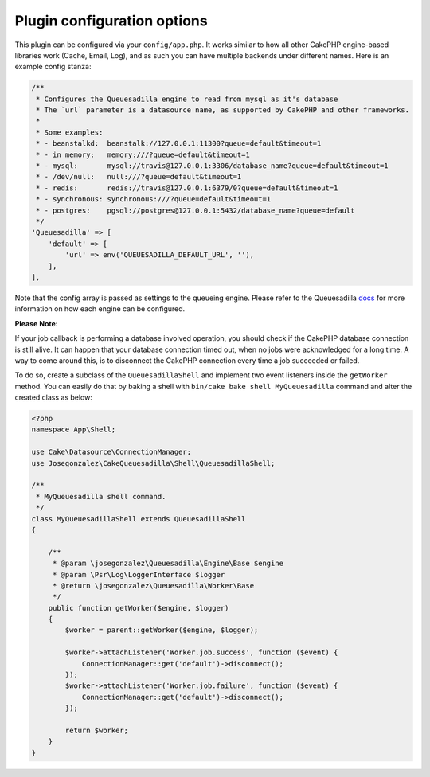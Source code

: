 Plugin configuration options
============================

This plugin can be configured via your ``config/app.php``. It works similar
to how all other CakePHP engine-based libraries work (Cache, Email, Log), and
as such you can have multiple backends under different names. Here is an example
config stanza:

.. code:: php

    /**
     * Configures the Queuesadilla engine to read from mysql as it's database
     * The `url` parameter is a datasource name, as supported by CakePHP and other frameworks.
     *
     * Some examples:
     * - beanstalkd:  beanstalk://127.0.0.1:11300?queue=default&timeout=1
     * - in memory:   memory:///?queue=default&timeout=1
     * - mysql:       mysql://travis@127.0.0.1:3306/database_name?queue=default&timeout=1
     * - /dev/null:   null:///?queue=default&timeout=1
     * - redis:       redis://travis@127.0.0.1:6379/0?queue=default&timeout=1
     * - synchronous: synchronous:///?queue=default&timeout=1
     * - postgres:    pgsql://postgres@127.0.0.1:5432/database_name?queue=default
     */
    'Queuesadilla' => [
        'default' => [
            'url' => env('QUEUESADILLA_DEFAULT_URL', ''),
        ],
    ],
    
Note that the config array is passed as settings to the queueing engine. Please
refer to the Queuesadilla `docs <http://josegonzalez.viewdocs.io/php-queuesadilla/>`_
for more information on how each engine can be configured.

**Please Note:**

If your job callback is performing a database involved operation, you should check if the CakePHP database connection is still alive.
It can happen that your database connection timed out, when no jobs were acknowledged for a long time.
A way to come around this, is to disconnect the CakePHP connection every time a job succeeded or failed.

To do so, create a subclass of the ``QueuesadillaShell`` and implement two event listeners inside the ``getWorker`` method.
You can easily do that by baking a shell with ``bin/cake bake shell MyQueuesadilla``  command and alter the created
class as below:

.. code:: php

    <?php
    namespace App\Shell;

    use Cake\Datasource\ConnectionManager;
    use Josegonzalez\CakeQueuesadilla\Shell\QueuesadillaShell;

    /**
     * MyQueuesadilla shell command.
     */
    class MyQueuesadillaShell extends QueuesadillaShell
    {

        /**
         * @param \josegonzalez\Queuesadilla\Engine\Base $engine
         * @param \Psr\Log\LoggerInterface $logger
         * @return \josegonzalez\Queuesadilla\Worker\Base
         */
        public function getWorker($engine, $logger)
        {
            $worker = parent::getWorker($engine, $logger);

            $worker->attachListener('Worker.job.success', function ($event) {
                ConnectionManager::get('default')->disconnect();
            });
            $worker->attachListener('Worker.job.failure', function ($event) {
                ConnectionManager::get('default')->disconnect();
            });

            return $worker;
        }
    }
